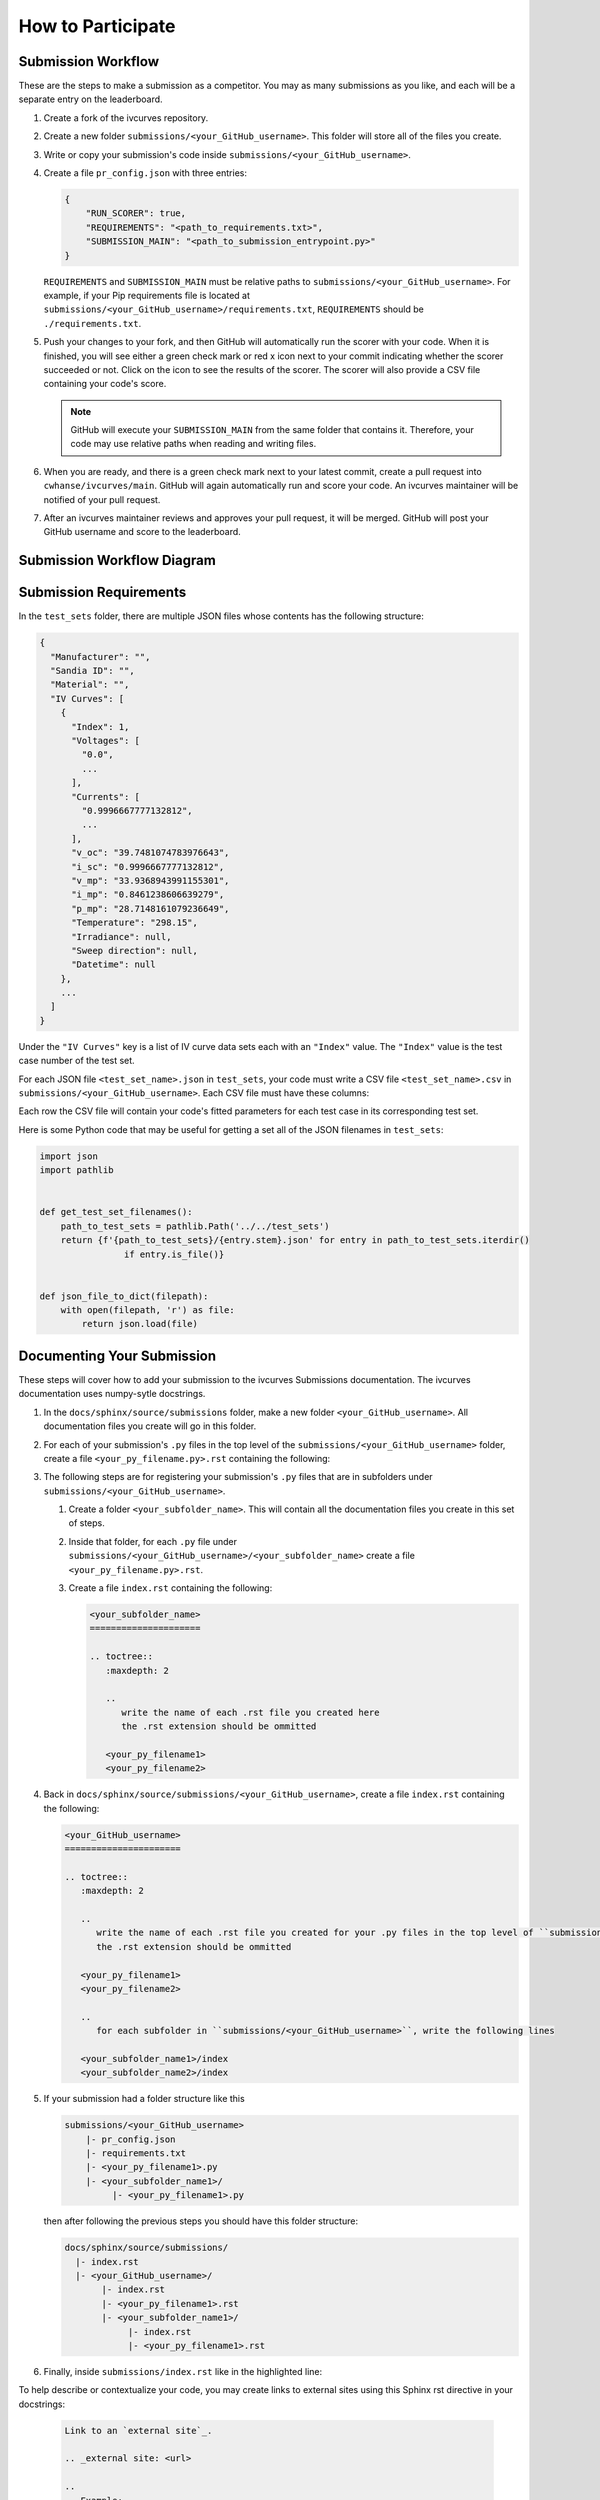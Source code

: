 .. _participating:

How to Participate
==================


Submission Workflow
-------------------

These are the steps to make a submission as a competitor.
You may as many submissions as you like, and each will be a separate entry on the leaderboard.

#. Create a fork of the ivcurves repository.
#. Create a new folder ``submissions/<your_GitHub_username>``.
   This folder will store all of the files you create.
#. Write or copy your submission's code inside ``submissions/<your_GitHub_username>``.
#. Create a file ``pr_config.json`` with three entries:

   .. code-block:: json

      {
          "RUN_SCORER": true,
          "REQUIREMENTS": "<path_to_requirements.txt>",
          "SUBMISSION_MAIN": "<path_to_submission_entrypoint.py>"
      }

   ``REQUIREMENTS`` and ``SUBMISSION_MAIN`` must be relative paths to ``submissions/<your_GitHub_username>``.
   For example, if your Pip requirements file is located at ``submissions/<your_GitHub_username>/requirements.txt``, ``REQUIREMENTS`` should be ``./requirements.txt``.
#. Push your changes to your fork, and then GitHub will automatically run the scorer with your code.
   When it is finished, you will see either a green check mark or red x icon next to your commit indicating whether the scorer succeeded or not.
   Click on the icon  to see the results of the scorer.
   The scorer will also provide a CSV file containing your code's score.

   .. note::
      GitHub will execute your ``SUBMISSION_MAIN`` from the same folder that contains it.
      Therefore, your code may use relative paths when reading and writing files.

#. When you are ready, and there is a green check mark next to your latest commit, create a pull request into ``cwhanse/ivcurves/main``.
   GitHub will again automatically run and score your code.
   An ivcurves maintainer will be notified of your pull request.
#. After an ivcurves maintainer reviews and approves your pull request, it will be merged.
   GitHub will post your GitHub username and score to the leaderboard.

Submission Workflow Diagram
---------------------------

.. mermaid::

   sequenceDiagram
       participant Competitor
       participant GitHub Actions
       participant ivcurves Maintainer

       activate Competitor
       Note over Competitor: Forks ivcurves repository.
       Note over Competitor: Creates folder submissions/<your_GitHub_username> to put their files into.
       Note over Competitor: Creates pr_config.json.
       Note over Competitor: Writes code for submission.

       Competitor->>GitHub Actions: Pushes code to fork on GitHub
       deactivate Competitor
       activate GitHub Actions
       Note over GitHub Actions: Reads pr_config.json and scores submission.
       GitHub Actions->>Competitor: Reports results with CSV of scores
       deactivate GitHub Actions

       Competitor->>GitHub Actions: Creates pull request
       activate GitHub Actions
       Note over GitHub Actions: Reads pr_config.json and scores submission code.
       GitHub Actions->>Competitor: Reports results with CSV of scores
       GitHub Actions->>ivcurves Maintainer: Notifies of pull request
       deactivate GitHub Actions
       activate ivcurves Maintainer
       Note over ivcurves Maintainer: Reviews pull request.
       ivcurves Maintainer->>GitHub Actions: Merges competitor's pull request
       activate GitHub Actions
       deactivate ivcurves Maintainer
       GitHub Actions->>Competitor: Notifies of pull request merge
       Note over GitHub Actions: Records submission's score in database.
       Note over GitHub Actions: Updates leaderboard and submission documentation.
       deactivate GitHub Actions


Submission Requirements
-----------------------

In the ``test_sets`` folder, there are multiple JSON files whose contents has the following structure:

.. code-block::

  {
    "Manufacturer": "",
    "Sandia ID": "",
    "Material": "",
    "IV Curves": [
      {
        "Index": 1,
        "Voltages": [
          "0.0",
          ...
        ],
        "Currents": [
          "0.9996667777132812",
          ...
        ],
        "v_oc": "39.7481074783976643",
        "i_sc": "0.9996667777132812",
        "v_mp": "33.9368943991155301",
        "i_mp": "0.8461238606639279",
        "p_mp": "28.7148161079236649",
        "Temperature": "298.15",
        "Irradiance": null,
        "Sweep direction": null,
        "Datetime": null
      },
      ...
    ]
  }

Under the ``"IV Curves"`` key is a list of IV curve data sets each with an ``"Index"`` value.
The ``"Index"`` value is the test case number of the test set.

For each JSON file ``<test_set_name>.json`` in ``test_sets``, your code must write a CSV file ``<test_set_name>.csv`` in ``submissions/<your_GitHub_username>``.
Each CSV file must have these columns:

.. datatemplate:nodata::

  {{ make_list_table([
        'Index',
        'photocurrent',
        'saturation_current',
        'resistance_series',
        'resistance_shunt',
        'n',
        'cells_in_series'
     ],
     [['#','#','#','#','#','#','#']],
     title='<test_set_name>.csv')
  }}

Each row the CSV file will contain your code's fitted parameters for each test case in its corresponding test set.


Here is some Python code that may be useful for getting a set all of the JSON filenames in ``test_sets``:

.. code-block:: python

   import json
   import pathlib


   def get_test_set_filenames():
       path_to_test_sets = pathlib.Path('../../test_sets')
       return {f'{path_to_test_sets}/{entry.stem}.json' for entry in path_to_test_sets.iterdir()
                   if entry.is_file()}


   def json_file_to_dict(filepath):
       with open(filepath, 'r') as file:
           return json.load(file)


Documenting Your Submission
---------------------------

These steps will cover how to add your submission to the ivcurves Submissions documentation.
The ivcurves documentation uses numpy-sytle docstrings.

#. In the ``docs/sphinx/source/submissions`` folder, make a new folder ``<your_GitHub_username>``.
   All documentation files you create will go in this folder.
#. For each of your submission's ``.py`` files in the top level of the ``submissions/<your_GitHub_username>`` folder, create a file ``<your_py_filename.py>.rst`` containing the following:

   .. |autosummary| replace:: autosummary

   .. code-block:: rst
      :substitutions:


      .. currentmodule:: submissions.<your_GitHub_username>.<your_py_filename>

      .. |autosummary|::
         :toctree: generated/

         ..
            write the name of each function in <your_py_filename>.py

         <function_name1>
         <function_name2>

   ..
      note to documentation writer: the rst in the code-block above
      is still interpreted by Sphinx. To prevent autosummary from executing,
      it must be substituted in (using sphinx_substitution_extensions)

#. The following steps are for registering your submission's ``.py`` files that are in subfolders under ``submissions/<your_GitHub_username>``.

   #. Create a folder ``<your_subfolder_name>``. This will contain all the documentation files you create in this set of steps.
   #. Inside that folder, for each ``.py`` file under ``submissions/<your_GitHub_username>/<your_subfolder_name>`` create a file ``<your_py_filename.py>.rst``.
   #. Create a file ``index.rst`` containing the following:

      .. code-block:: rst

         <your_subfolder_name>
         =====================

         .. toctree::
            :maxdepth: 2

            ..
               write the name of each .rst file you created here
               the .rst extension should be ommitted

            <your_py_filename1>
            <your_py_filename2>

#. Back in ``docs/sphinx/source/submissions/<your_GitHub_username>``, create a file ``index.rst`` containing the following:

   .. code-block:: rst

      <your_GitHub_username>
      ======================

      .. toctree::
         :maxdepth: 2

         ..
            write the name of each .rst file you created for your .py files in the top level of ``submissions/<your_GitHub_username>``
            the .rst extension should be ommitted

         <your_py_filename1>
         <your_py_filename2>

         ..
            for each subfolder in ``submissions/<your_GitHub_username>``, write the following lines

         <your_subfolder_name1>/index
         <your_subfolder_name2>/index

#. If your submission had a folder structure like this

   .. code-block:: bash

      submissions/<your_GitHub_username>
          |- pr_config.json
          |- requirements.txt
          |- <your_py_filename1>.py
          |- <your_subfolder_name1>/
               |- <your_py_filename1>.py

   then after following the previous steps you should have this folder structure:

   .. code-block:: bash

      docs/sphinx/source/submissions/
        |- index.rst
        |- <your_GitHub_username>/
             |- index.rst
             |- <your_py_filename1>.rst
             |- <your_subfolder_name1>/
                  |- index.rst
                  |- <your_py_filename1>.rst

#. Finally, inside ``submissions/index.rst`` like in the highlighted line:

   .. code-block:: rst
      :emphasize-lines: 8

      Submissions
      ===========

      .. toctree::
         :maxdepth: 2

         <other_GitHub_username1>/index
         <your_GitHub_username>/index

To help describe or contextualize your code, you may create links to external sites using this Sphinx rst directive in your docstrings:

   .. code-block:: rst

      Link to an `external site`_.

      .. _external site: <url>

      ..
         Example:

      Link to `Sphinx documentation`_.

      .. _Sphinx documentation: https://www.sphinx-doc.org/en/master/usage/restructuredtext/basics.html#hyperlinks

